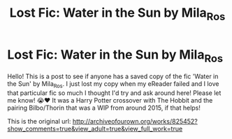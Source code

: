 #+TITLE: Lost Fic: Water in the Sun by Mila_Ros

* Lost Fic: Water in the Sun by Mila_Ros
:PROPERTIES:
:Author: Icedcoffeekid
:Score: 2
:DateUnix: 1586198510.0
:DateShort: 2020-Apr-06
:FlairText: Misc
:END:
Hello! This is a post to see if anyone has a saved copy of the fic 'Water in the Sun' by Mila_Ros. I just lost my copy when my eReader failed and I love that particular fic so much I thought I'd try and ask around here! Please let me know! 😭♥️ It was a Harry Potter crossover with The Hobbit and the pairing Bilbo/Thorin that was a WIP from around 2015, if that helps!

This is the original url: [[http://archiveofourown.org/works/825452?show_comments=true&view_adult=true&view_full_work=true]]

